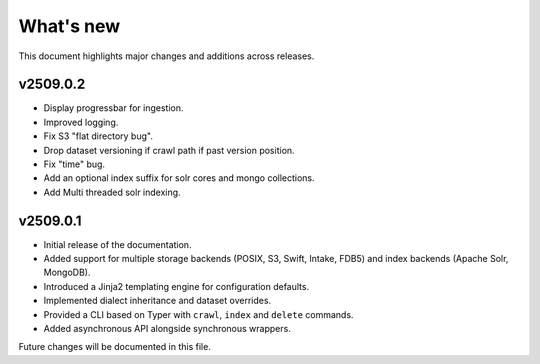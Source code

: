 What's new
==========

This document highlights major changes and additions across releases.

v2509.0.2
----------
* Display progressbar for ingestion.
* Improved logging.
* Fix S3 "flat directory bug".
* Drop dataset versioning if crawl path if past version position.
* Fix "time" bug.
* Add an optional index suffix for solr cores and mongo collections.
* Add Multi threaded solr indexing.

v2509.0.1
----------

* Initial release of the documentation.
* Added support for multiple storage backends (POSIX, S3, Swift,
  Intake, FDB5) and index backends (Apache Solr, MongoDB).
* Introduced a Jinja2 templating engine for configuration defaults.
* Implemented dialect inheritance and dataset overrides.
* Provided a CLI based on Typer with ``crawl``, ``index`` and
  ``delete`` commands.
* Added asynchronous API alongside synchronous wrappers.

Future changes will be documented in this file.
